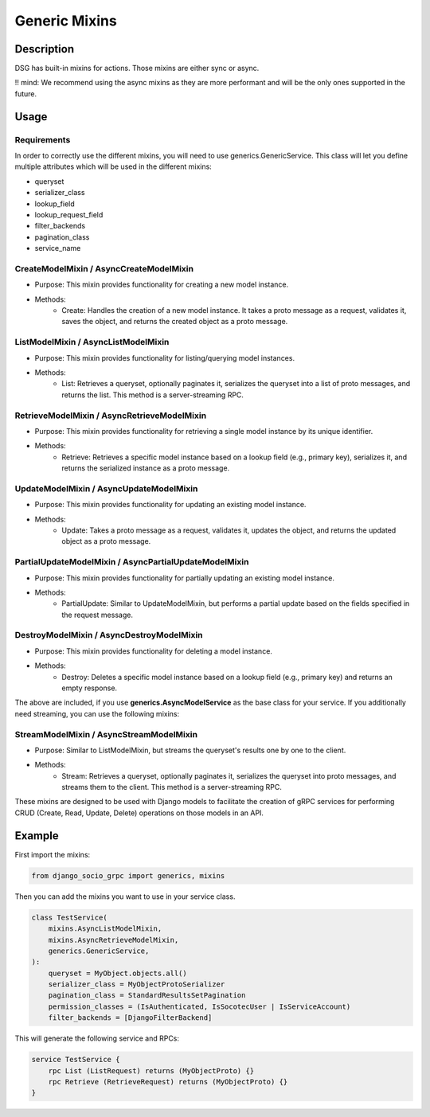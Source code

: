 Generic Mixins
==============

.. _Generic Mixins:

Description
-----------

DSG has built-in mixins for actions. Those mixins are either sync or async.

!! mind: We recommend using the async mixins as they are more performant and will be the only ones supported in the future.

Usage
-----

============
Requirements
============

In order to correctly use the different mixins, you will need to use generics.GenericService.
This class will let you define multiple attributes which will be used in the different mixins:

- queryset
- serializer_class
- lookup_field
- lookup_request_field
- filter_backends
- pagination_class
- service_name

========================================
CreateModelMixin / AsyncCreateModelMixin
========================================

- Purpose: This mixin provides functionality for creating a new model instance.
- Methods:
    - Create: Handles the creation of a new model instance. It takes a proto message as a request, validates it, saves the object, and returns the created object as a proto message.

====================================
ListModelMixin / AsyncListModelMixin
====================================

- Purpose: This mixin provides functionality for listing/querying model instances.
- Methods:
    - List: Retrieves a queryset, optionally paginates it, serializes the queryset into a list of proto messages, and returns the list. This method is a server-streaming RPC.

============================================
RetrieveModelMixin / AsyncRetrieveModelMixin
============================================

- Purpose: This mixin provides functionality for retrieving a single model instance by its unique identifier.
- Methods:
    - Retrieve: Retrieves a specific model instance based on a lookup field (e.g., primary key), serializes it, and returns the serialized instance as a proto message.

========================================
UpdateModelMixin / AsyncUpdateModelMixin
========================================

- Purpose: This mixin provides functionality for updating an existing model instance.
- Methods:
    - Update: Takes a proto message as a request, validates it, updates the object, and returns the updated object as a proto message.

======================================================
PartialUpdateModelMixin / AsyncPartialUpdateModelMixin
======================================================

- Purpose: This mixin provides functionality for partially updating an existing model instance.
- Methods:
    - PartialUpdate: Similar to UpdateModelMixin, but performs a partial update based on the fields specified in the request message.

==========================================
DestroyModelMixin / AsyncDestroyModelMixin
==========================================

- Purpose: This mixin provides functionality for deleting a model instance.
- Methods:
    - Destroy: Deletes a specific model instance based on a lookup field (e.g., primary key) and returns an empty response.


The above are included, if you use **generics.AsyncModelService** as the base class for your service.
If you additionally need streaming, you can use the following mixins:

========================================
StreamModelMixin / AsyncStreamModelMixin
========================================

- Purpose: Similar to ListModelMixin, but streams the queryset's results one by one to the client.
- Methods:
    - Stream: Retrieves a queryset, optionally paginates it, serializes the queryset into proto messages, and streams them to the client. This method is a server-streaming RPC.



These mixins are designed to be used with Django models to facilitate the creation of gRPC services for performing CRUD (Create, Read, Update, Delete) operations on those models in an API.

Example
-------

First import the mixins:

.. code-block:: python

    from django_socio_grpc import generics, mixins

Then you can add the mixins you want to use in your service class.

.. code-block:: python

    class TestService(
        mixins.AsyncListModelMixin,
        mixins.AsyncRetrieveModelMixin,
        generics.GenericService,
    ):
        queryset = MyObject.objects.all()
        serializer_class = MyObjectProtoSerializer
        pagination_class = StandardResultsSetPagination
        permission_classes = (IsAuthenticated, IsSocotecUser | IsServiceAccount)
        filter_backends = [DjangoFilterBackend]

This will generate the following service and RPCs:

.. code-block:: proto

    service TestService {
        rpc List (ListRequest) returns (MyObjectProto) {}
        rpc Retrieve (RetrieveRequest) returns (MyObjectProto) {}
    }
